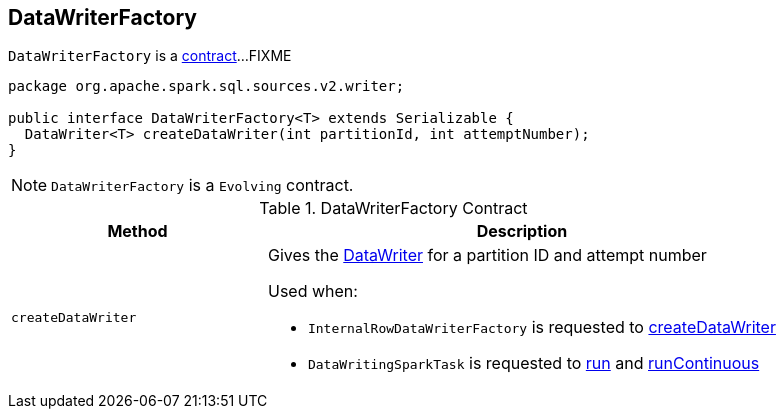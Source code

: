 == [[DataWriterFactory]] DataWriterFactory

`DataWriterFactory` is a <<contract, contract>>...FIXME

[[contract]]
[source, java]
----
package org.apache.spark.sql.sources.v2.writer;

public interface DataWriterFactory<T> extends Serializable {
  DataWriter<T> createDataWriter(int partitionId, int attemptNumber);
}
----

NOTE: `DataWriterFactory` is a `Evolving` contract.

.DataWriterFactory Contract
[cols="1,2",options="header",width="100%"]
|===
| Method
| Description

| [[createDataWriter]] `createDataWriter`
a| Gives the link:spark-sql-DataWriter.adoc[DataWriter] for a partition ID and attempt number

Used when:

* `InternalRowDataWriterFactory` is requested to link:spark-sql-InternalRowDataWriterFactory.adoc#createDataWriter[createDataWriter]

* `DataWritingSparkTask` is requested to link:spark-sql-DataWritingSparkTask.adoc#run[run] and link:spark-sql-DataWritingSparkTask.adoc#runContinuous[runContinuous]
|===
